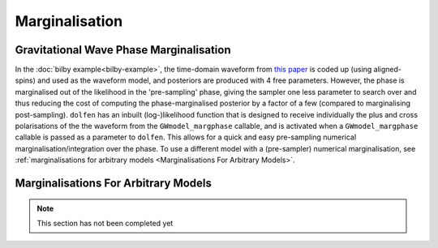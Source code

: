 ===============
Marginalisation
===============


Gravitational Wave Phase Marginalisation
----------------------------------------

In the :doc:`bilby example<bilby-example>`, the time-domain waveform from `this paper <https://arxiv.org/abs/2004.08302>`_ is coded up (using aligned-spins) and used as the waveform model, and posteriors are produced with 4 free parameters. However, the phase is marginalised out of the likelihood in the 'pre-sampling' phase, giving the sampler one less parameter to search over and thus reducing the cost of computing the phase-marginalised posterior by a factor of a few (compared to marginalising post-sampling). ``dolfen`` has an inbuilt (log-)likelihood function that is designed to receive individually the plus and cross polarisations of the the waveform from the ``GWmodel_margphase`` callable, and is activated when a ``GWmodel_margphase`` callable is passed as a parameter to ``dolfen``. This allows for a quick and easy pre-sampling numerical marginalisation/integration over the phase. To use a different model with a (pre-sampler) numerical marginalisation, see :ref:`marginalisations for arbitrary models <Marginalisations For Arbitrary Models>`.


Marginalisations For Arbitrary Models
-------------------------------------


.. note::
    This section has not been completed yet 

